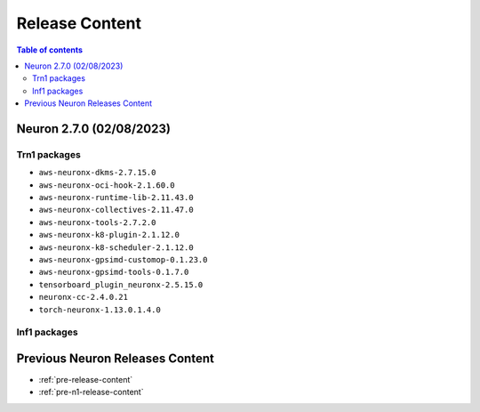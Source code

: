 .. _neuron-release-content:

Release Content
===============

.. contents:: Table of contents
   :local:
   :depth: 2


.. _latest-neuron-release-content:
.. _neuron-2.6.0-release-content:

Neuron 2.7.0 (02/08/2023)
--------------------------------------

Trn1 packages
^^^^^^^^^^^^^

* ``aws-neuronx-dkms-2.7.15.0``
* ``aws-neuronx-oci-hook-2.1.60.0``
* ``aws-neuronx-runtime-lib-2.11.43.0``
* ``aws-neuronx-collectives-2.11.47.0``
* ``aws-neuronx-tools-2.7.2.0``
* ``aws-neuronx-k8-plugin-2.1.12.0``
* ``aws-neuronx-k8-scheduler-2.1.12.0``
* ``aws-neuronx-gpsimd-customop-0.1.23.0``
* ``aws-neuronx-gpsimd-tools-0.1.7.0``
* ``tensorboard_plugin_neuronx-2.5.15.0``
* ``neuronx-cc-2.4.0.21``
* ``torch-neuronx-1.13.0.1.4.0``

Inf1 packages
^^^^^^^^^^^^^

.. program-output:: python3 src/helperscripts/neuronsetuphelper.py --file src/helperscripts/neuron-releases-manifest.json --list packages



   
Previous Neuron Releases Content
--------------------------------

* :ref:`pre-release-content`
* :ref:`pre-n1-release-content`

